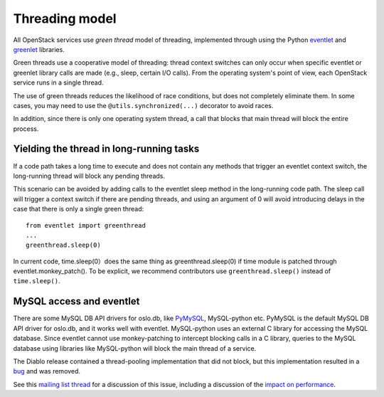 Threading model
===============

All OpenStack services use *green thread* model of threading, implemented
through using the Python `eventlet <http://eventlet.net/>`_ and
`greenlet <http://greenlet.readthedocs.io/en/latest/>`_ libraries.

Green threads use a cooperative model of threading: thread context
switches can only occur when specific eventlet or greenlet library calls are
made (e.g., sleep, certain I/O calls). From the operating system's point of
view, each OpenStack service runs in a single thread.

The use of green threads reduces the likelihood of race conditions, but does
not completely eliminate them. In some cases, you may need to use the
``@utils.synchronized(...)`` decorator to avoid races.

In addition, since there is only one operating system thread, a call that
blocks that main thread will block the entire process.

Yielding the thread in long-running tasks
-----------------------------------------
If a code path takes a long time to execute and does not contain any methods
that trigger an eventlet context switch, the long-running thread will block
any pending threads.

This scenario can be avoided by adding calls to the eventlet sleep method
in the long-running code path. The sleep call will trigger a context switch
if there are pending threads, and using an argument of 0 will avoid introducing
delays in the case that there is only a single green thread::

    from eventlet import greenthread
    ...
    greenthread.sleep(0)

In current code, time.sleep(0）does the same thing as greenthread.sleep(0) if
time module is patched through eventlet.monkey_patch(). To be explicit, we recommend
contributors use ``greenthread.sleep()`` instead of ``time.sleep()``.

MySQL access and eventlet
-------------------------
There are some MySQL DB API drivers for oslo.db, like `PyMySQL`_, MySQL-python
etc. PyMySQL is the default MySQL DB API driver for oslo.db, and it works well with
eventlet. MySQL-python uses an external C library for accessing the MySQL database.
Since eventlet cannot use monkey-patching to intercept blocking calls in a C library,
queries to the MySQL database using libraries like MySQL-python will block the main
thread of a service.

The Diablo release contained a thread-pooling implementation that did not
block, but this implementation resulted in a `bug`_ and was removed.

See this `mailing list thread`_ for a discussion of this issue, including
a discussion of the `impact on performance`_.

.. _bug: https://bugs.launchpad.net/cinder/+bug/838581
.. _mailing list thread: https://lists.launchpad.net/openstack/msg08118.html
.. _impact on performance: https://lists.launchpad.net/openstack/msg08217.html
.. _PyMySQL: https://wiki.openstack.org/wiki/PyMySQL_evaluation
